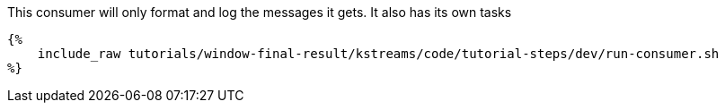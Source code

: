 This consumer will only format and log the messages it gets. It also has its own tasks

+++++
<pre class="snippet"><code class="bash">{%
    include_raw tutorials/window-final-result/kstreams/code/tutorial-steps/dev/run-consumer.sh
%}</code></pre>
+++++

